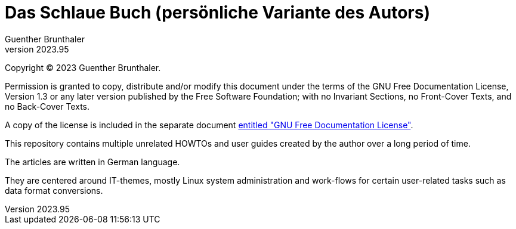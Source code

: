 ﻿Das Schlaue Buch (persönliche Variante des Autors)
==================================================
Guenther Brunthaler
v2023.95

Copyright (C) 2023 Guenther Brunthaler.

Permission is granted to copy, distribute and/or modify this document under the terms of the GNU Free Documentation License, Version 1.3 or any later version published by the Free Software Foundation; with no Invariant Sections, no Front-Cover Texts, and no Back-Cover Texts.

A copy of the license is included in the separate document link:GFDL-1.3[entitled "GNU Free Documentation License"].

This repository contains multiple unrelated HOWTOs and user guides created by the author over a long period of time.

The articles are written in German language.

They are centered around IT-themes, mostly Linux system administration and work-flows for certain user-related tasks such as data format conversions.

